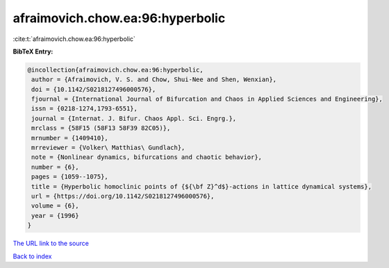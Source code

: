 afraimovich.chow.ea:96:hyperbolic
=================================

:cite:t:`afraimovich.chow.ea:96:hyperbolic`

**BibTeX Entry:**

.. code-block:: bibtex

   @incollection{afraimovich.chow.ea:96:hyperbolic,
    author = {Afraimovich, V. S. and Chow, Shui-Nee and Shen, Wenxian},
    doi = {10.1142/S0218127496000576},
    fjournal = {International Journal of Bifurcation and Chaos in Applied Sciences and Engineering},
    issn = {0218-1274,1793-6551},
    journal = {Internat. J. Bifur. Chaos Appl. Sci. Engrg.},
    mrclass = {58F15 (58F13 58F39 82C05)},
    mrnumber = {1409410},
    mrreviewer = {Volker\ Matthias\ Gundlach},
    note = {Nonlinear dynamics, bifurcations and chaotic behavior},
    number = {6},
    pages = {1059--1075},
    title = {Hyperbolic homoclinic points of {${\bf Z}^d$}-actions in lattice dynamical systems},
    url = {https://doi.org/10.1142/S0218127496000576},
    volume = {6},
    year = {1996}
   }
`The URL link to the source <ttps://doi.org/10.1142/S0218127496000576}>`_


`Back to index <../By-Cite-Keys.html>`_
